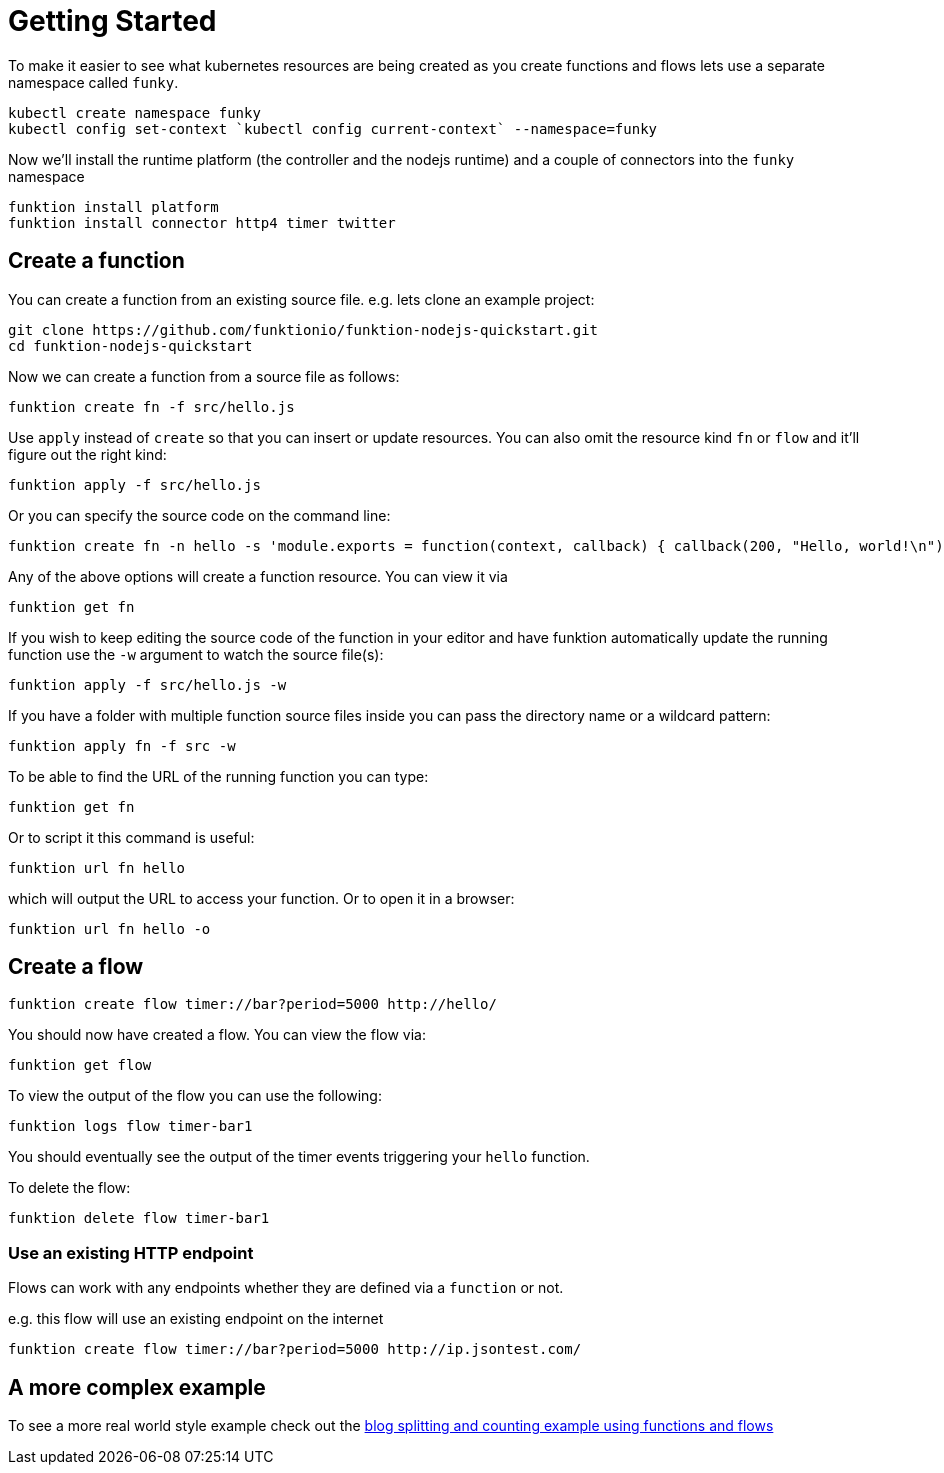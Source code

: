 [[get-started]]

= Getting Started

To make it easier to see what kubernetes resources are being created as you create functions and flows lets use a separate namespace called `funky`.

[source]
----
kubectl create namespace funky
kubectl config set-context `kubectl config current-context` --namespace=funky
----

Now we'll install the runtime platform (the controller and the nodejs runtime) and a couple of connectors into the `funky` namespace

[source]
----
funktion install platform
funktion install connector http4 timer twitter
----

== Create a function

You can create a function from an existing source file. e.g. lets clone an example project:

[source]
----
git clone https://github.com/funktionio/funktion-nodejs-quickstart.git
cd funktion-nodejs-quickstart
----

Now we can create a function from a source file as follows:

[source]
----
funktion create fn -f src/hello.js
----

Use `apply` instead of `create` so that you can insert or update resources. You can also omit the resource kind `fn` or `flow` and it'll figure out the right kind:

[source]
----
funktion apply -f src/hello.js
----

Or you can specify the source code on the command line:

[source]
----
funktion create fn -n hello -s 'module.exports = function(context, callback) { callback(200, "Hello, world!\n"); }'
----

Any of the above options will create a function resource. You can view it via

[source]
----
funktion get fn
----

If you wish to keep editing the source code of the function in your editor and have funktion automatically update the running function use the `-w` argument to watch the source file(s):

[source]
----
funktion apply -f src/hello.js -w
----

If you have a folder with multiple function source files inside you can pass the directory name or a wildcard pattern:

[source]
----
funktion apply fn -f src -w
----

To be able to find the URL of the running function you can type:

[source]
----
funktion get fn
----

Or to script it this command is useful:

[source]
----
funktion url fn hello
----

which will output the URL to access your function. Or to open it in a browser:

[source]
----
funktion url fn hello -o
----


== Create a flow

[source]
----
funktion create flow timer://bar?period=5000 http://hello/
----

You should now have created a flow. You can view the flow via:

[source]
----
funktion get flow
----

To view the output of the flow you can use the following:


[source]
----
funktion logs flow timer-bar1
----
You should eventually see the output of the timer events triggering your `hello` function.

To delete the flow:

[source]
----
funktion delete flow timer-bar1
----

=== Use an existing HTTP endpoint

Flows can work with any endpoints whether they are defined via a `function` or not.

e.g. this flow will use an existing endpoint on the internet

[source]
----
funktion create flow timer://bar?period=5000 http://ip.jsontest.com/
----

== A more complex example

To see a more real world style example check out the https://github.com/funktionio/funktion/tree/master/examples/blog-example[blog splitting and counting example using functions and flows]
